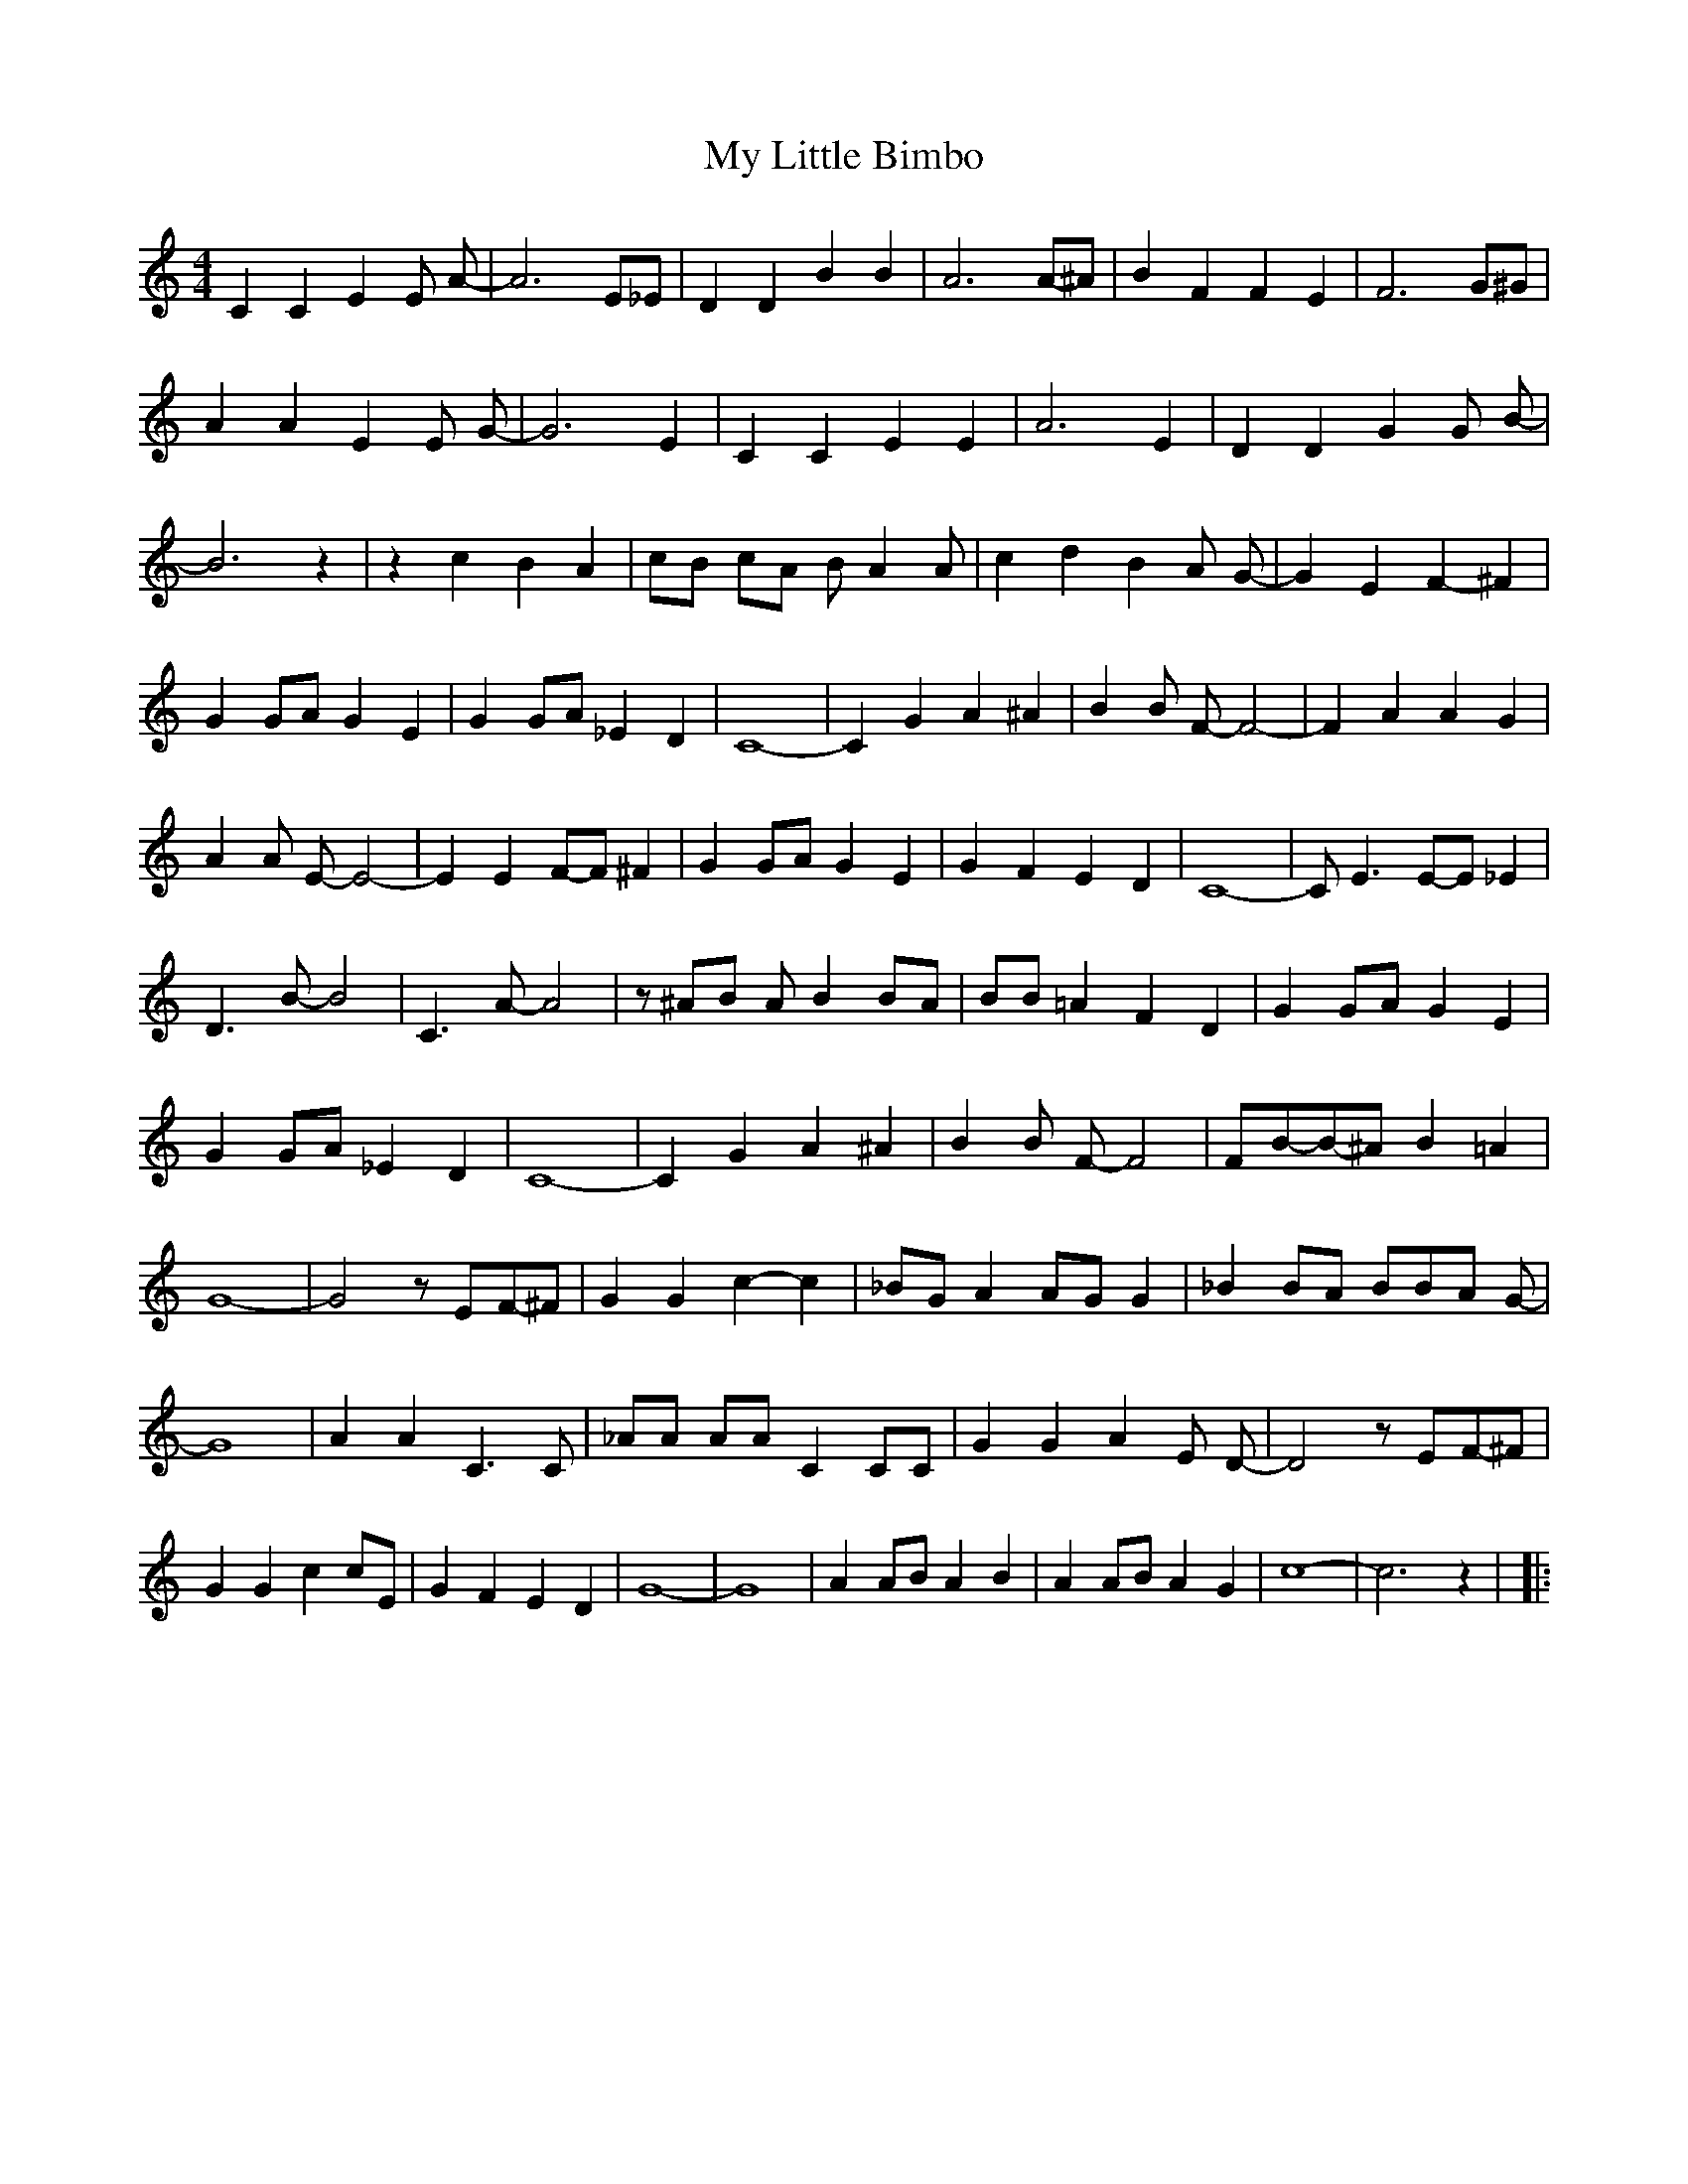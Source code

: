 % Generated more or less automatically by swtoabc by Erich Rickheit KSC
X:1
T:My Little Bimbo
M:4/4
L:1/4
K:C
 C C E E/2 A/2-| A3 E/2_E/2| D D B B| A3A/2-^A/2| B F F E| F3 G/2^G/2|\
 A A E E/2 G/2-| G3 E| C C E E| A3 E| D D G G/2 B/2-| B3 z| z c B A|\
 c/2B/2 c/2A/2 B/2 A A/2| c d B A/2 G/2-| G E- F- ^F| G G/2A/2 G E|\
 G G/2A/2 _E D| C4-| C G A ^A| B B/2 F/2- F2-| F A A G| A A/2 E/2- E2-|\
 E EF/2-F/2 ^F| G G/2A/2 G E| G F E D| C4-| C/2 E3/2E/2-E/2 _E| D3/2 B/2- B2|\
 C3/2 A/2- A2| z/2 ^A/2B/2 A/2 BB/2-A/2| B/2B/2 =A F D| G G/2A/2 G E|\
 G G/2A/2 _E D| C4-| C G A ^A| B B/2 F/2- F2| F/2B/2-B/2-^A/2 B =A|\
 G4-| G2 z/2E/2-F/2-^F/2| G G c- c| _B/2G/2 AA/2-G/2 G| _B B/2A/2 B/2B/2-A/2 G/2-|\
 G4| A A C3/2 C/2| _A/2A/2 A/2A/2 C C/2C/2| G G A E/2 D/2-| D2 z/2E/2-F/2-^F/2|\
 G G c c/2E/2| G F E D| G4-| G4| A A/2B/2 A B| A A/2B/2 A G| c4-| c3 z|\
|:


